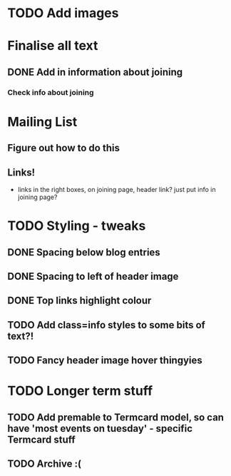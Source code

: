 
* TODO Add images
  
* Finalise all text
** DONE Add in information about joining
*** Check info about joining
   
* Mailing List
** Figure out how to do this
** Links!
    - links in the right boxes, on joining page, header link? just put info in joining page?

* TODO Styling - tweaks
** DONE Spacing below blog entries
** DONE Spacing to left of header image
** DONE Top links highlight colour
** TODO Add class=info styles to some bits of text?!
** TODO Fancy header image hover thingyies
   
* TODO Longer term stuff
** TODO Add premable to Termcard model, so can have 'most events on tuesday' - specific Termcard stuff
** TODO Archive :(
